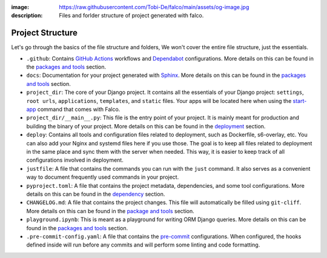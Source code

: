 :image: https://raw.githubusercontent.com/Tobi-De/falco/main/assets/og-image.jpg
:description: Files and forlder structure of project generated with falco.


Project Structure
=================

Let's go through the basics of the file structure and folders, We won't cover the entire file structure, just the essentials.

- ``.github``: Contains `GitHub Actions <https://docs.github.com/en/actions>`_ workflows and `Dependabot <https://docs.github.com/en/code-security/supply-chain-security/keeping-your-dependencies-updated-automatically>`_ configurations. More details on this can be found in the `packages and tools </the_cli/start_project/packages.html#continuous-integration>`_ section.
- ``docs``: Documentation for your project generated with `Sphinx <https://www.sphinx-doc.org/en/master/>`_. More details on this can be found in the `packages and tools </the_cli/start_project/packages.html#documentation>`_ section.
- ``project_dir``: The core of your Django project. It contains all the essentials of your Django project: ``settings``, ``root urls``, ``applications``, ``templates``, and ``static`` files. Your apps will be located here when using the `start-app </the_cli/start_app.html>`_ command that comes with Falco.
- ``project_dir/__main__.py``: This file is the entry point of your project. It is mainly meant for production and building the binary of your project. More details on this can be found in the `deployment </the_cli/start_project/deploy.html>`_ section.
- ``deploy``: Contains all tools and configuration files related to deployment, such as Dockerfile, s6-overlay, etc. You can also add your Nginx and systemd files here if you use those. The goal is to keep all files related to deployment in the same place and sync them with the server when needed. This way, it is easier to keep track of all configurations involved in deployment.
- ``justfile``: A file that contains the commands you can run with the ``just`` command. It also serves as a convenient way to document frequently used commands in your project.
- ``pyproject.toml``: A file that contains the project metadata, dependencies, and some tool configurations. More details on this can be found in the `dependency </the_cli/start_project/dependency.html>`_ section.
- ``CHANGELOG.md``: A file that contains the project changes. This file will automatically be filled using ``git-cliff``. More details on this can be found in the `package and tools </the_cli/start_project/packages.html#project-versioning>`_ section.
- ``playground.ipynb``: This is meant as a playground for writing ORM Django queries. More details on this can be found in the `packages and tools </the_cli/start_project/packages.html#dj-notebook>`_ section.
- ``.pre-commit-config.yaml``: A file that contains the `pre-commit <https://pre-commit.com/>`_ configurations. When configured, the hooks defined inside will run before any commits and will perform some linting and code formatting.






